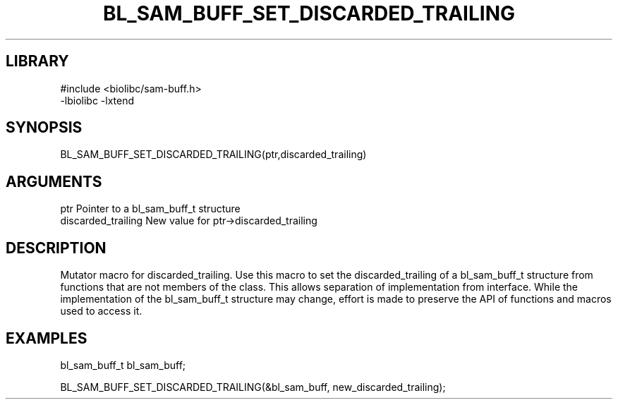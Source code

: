 \" Generated by /home/bacon/scripts/gen-get-set
.TH BL_SAM_BUFF_SET_DISCARDED_TRAILING 3

.SH LIBRARY
.nf
.na
#include <biolibc/sam-buff.h>
-lbiolibc -lxtend
.ad
.fi

\" Convention:
\" Underline anything that is typed verbatim - commands, etc.
.SH SYNOPSIS
.PP
.nf 
.na
BL_SAM_BUFF_SET_DISCARDED_TRAILING(ptr,discarded_trailing)
.ad
.fi

.SH ARGUMENTS
.nf
.na
ptr              Pointer to a bl_sam_buff_t structure
discarded_trailing New value for ptr->discarded_trailing
.ad
.fi

.SH DESCRIPTION

Mutator macro for discarded_trailing.  Use this macro to set the discarded_trailing of
a bl_sam_buff_t structure from functions that are not members of the class.
This allows separation of implementation from interface.  While the
implementation of the bl_sam_buff_t structure may change, effort is made to
preserve the API of functions and macros used to access it.

.SH EXAMPLES

.nf
.na
bl_sam_buff_t   bl_sam_buff;

BL_SAM_BUFF_SET_DISCARDED_TRAILING(&bl_sam_buff, new_discarded_trailing);
.ad
.fi

